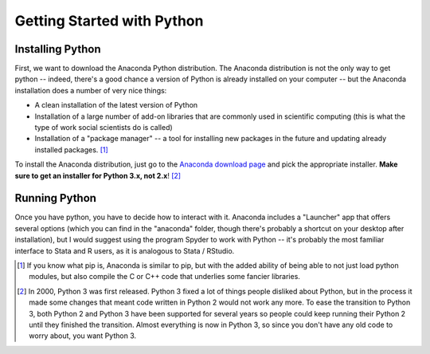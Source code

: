 
Getting Started with Python
===========================



Installing Python
^^^^^^^^^^^^^^^^^

First, we want to download the Anaconda Python distribution. The Anaconda distribution is not the only way to get python -- indeed, there's a good chance a version of Python is already installed on your computer -- but the Anaconda installation does a number of very nice things:

* A clean installation of the latest version of Python
* Installation of a large number of add-on libraries that are commonly used in scientific computing (this is what the type of work social scientists do is called)
* Installation of a "package manager" -- a tool for installing new packages in the future and updating already installed packages. [#pip]_

To install the Anaconda distribution, just go to the `Anaconda download page <https://www.continuum.io/downloads>`_ and pick the appropriate installer. **Make sure to get an installer for Python 3.x, not 2.x**! [#2v3]_

Running Python
^^^^^^^^^^^^^^

Once you have python, you have to decide how to interact with it. Anaconda includes a "Launcher" app that offers several options (which you can find in the "anaconda" folder, though there's probably a shortcut on your desktop after installation), but I would suggest using the program Spyder to work with Python -- it's probably the most familiar interface to Stata and R users, as it is analogous to Stata / RStudio. 



.. [#pip] If you know what pip is, Anaconda is similar to pip, but with the added ability of being able to not just load python modules, but also compile the C or C++ code that underlies some fancier libraries. 
.. [#2v3] In 2000, Python 3 was first released. Python 3 fixed a lot of things people disliked about Python, but in the process it made some changes that meant code written in Python 2 would not work any more. To ease the transition to Python 3, both Python 2 and Python 3 have been supported for several years so people could keep running their Python 2 until they finished the transition. Almost everything is now in Python 3, so since you don't have any old code to worry about, you want Python 3.